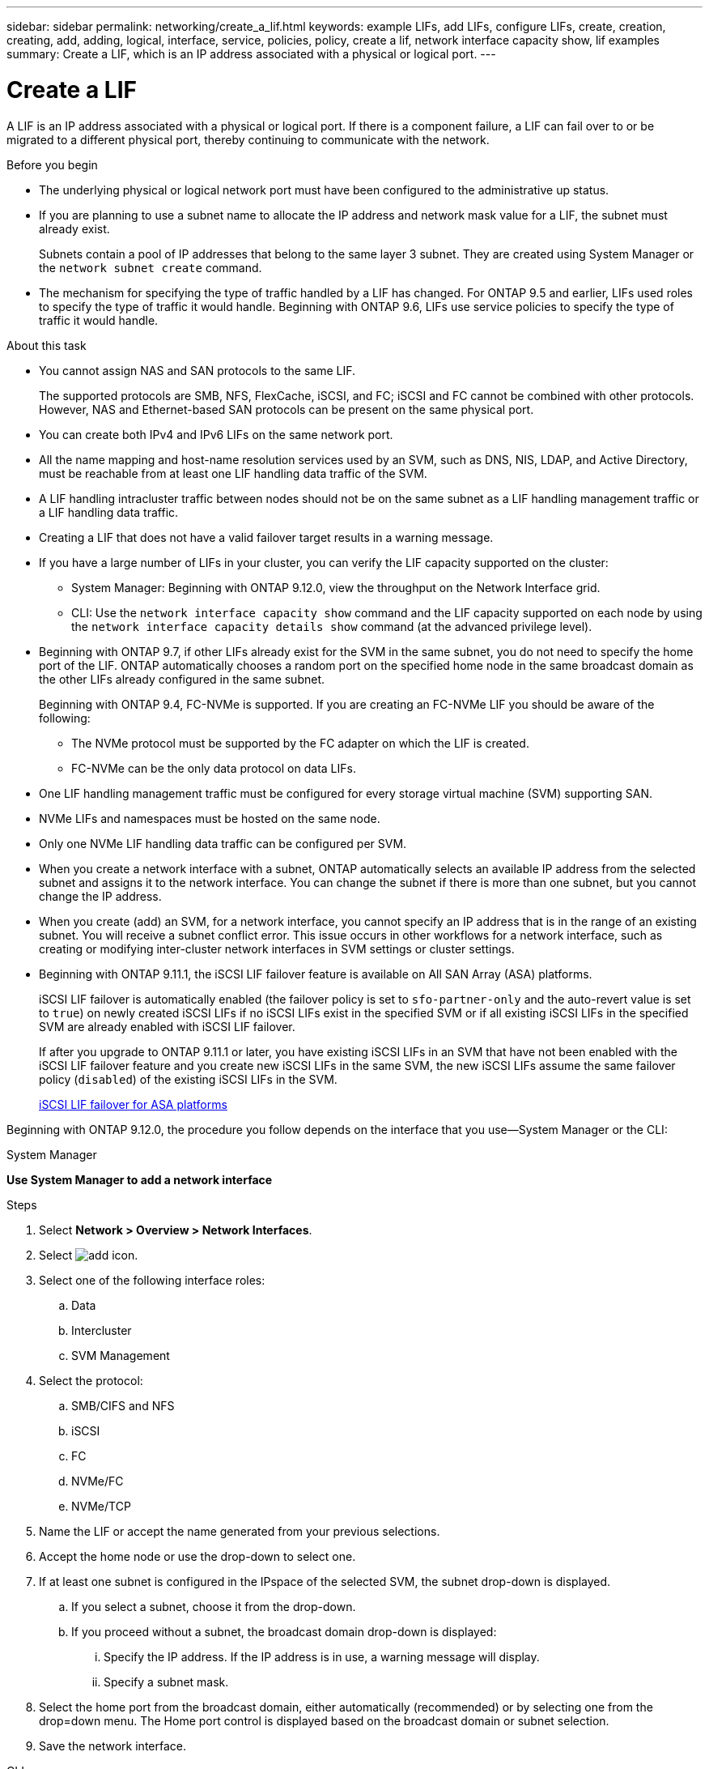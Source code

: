 ---
sidebar: sidebar
permalink: networking/create_a_lif.html
keywords: example LIFs, add LIFs, configure LIFs, create, creation, creating, add, adding, logical, interface, service, policies, policy, create a lif, network interface capacity show, lif examples
summary: Create a LIF, which is an IP address associated with a physical or logical port.
---

= Create a LIF
:hardbreaks:
:nofooter:
:icons: font
:linkattrs:
:imagesdir: ./media/


[.lead]
A LIF is an IP address associated with a physical or logical port. If there is a component failure, a LIF can fail over to or be migrated to a different physical port, thereby continuing to communicate with the network.

.Before you begin

* The underlying physical or logical network port must have been configured to the administrative up status.
* If you are planning to use a subnet name to allocate the IP address and network mask value for a LIF, the subnet must already exist.
+
Subnets contain a pool of IP addresses that belong to the same layer 3 subnet. They are created using System Manager or the `network subnet create` command.

* The mechanism for specifying the type of traffic handled by a LIF has changed. For ONTAP 9.5 and earlier, LIFs used roles to specify the type of traffic it would handle. Beginning with ONTAP 9.6, LIFs use service policies to specify the type of traffic it would handle.

.About this task

* You cannot assign NAS and SAN protocols to the same LIF.
+
The supported protocols are SMB, NFS, FlexCache, iSCSI, and FC; iSCSI and FC cannot be combined with other protocols. However, NAS and Ethernet-based SAN protocols can be present on the same physical port.

* You can create both IPv4 and IPv6 LIFs on the same network port.
* All the name mapping and host-name resolution services used by an SVM, such as DNS, NIS, LDAP, and Active Directory, must be reachable from at least one LIF handling data traffic of the SVM.
* A LIF handling intracluster traffic between nodes should not be on the same subnet as a LIF handling management traffic or a LIF handling data traffic.
* Creating a LIF that does not have a valid failover target results in a warning message.
* If you have a large number of LIFs in your cluster, you can verify the LIF capacity supported on the cluster:
** System Manager: Beginning with ONTAP 9.12.0, view the throughput on the Network Interface grid.
** CLI: Use the `network interface capacity show` command and the LIF capacity supported on each node by using the `network interface capacity details show` command (at the advanced privilege level).
* Beginning with ONTAP 9.7, if other LIFs already exist for the SVM in the same subnet, you do not need to specify the home port of the LIF. ONTAP automatically chooses a random port on the specified home node in the same broadcast domain as the other LIFs already configured in the same subnet.
+
Beginning with ONTAP 9.4, FC-NVMe is supported. If you are creating an FC-NVMe LIF you should be aware of the following:

** The NVMe protocol must be supported by the FC adapter on which the LIF is created.
** FC-NVMe can be the only data protocol on data LIFs.
* One LIF handling management traffic must be configured for every storage virtual machine (SVM) supporting SAN.
* NVMe LIFs and namespaces must be hosted on the same node.
* Only one NVMe LIF handling data traffic can be configured per SVM.
* When you create a network interface with a subnet, ONTAP automatically selects an available IP address from the selected subnet and assigns it to the network interface. You can change the subnet if there is more than one subnet, but you cannot change the IP address.
* When you create (add) an SVM, for a network interface, you cannot specify an IP address that is in the range of an existing subnet. You will receive a subnet conflict error. This issue occurs in other workflows for a network interface, such as creating or modifying inter-cluster network interfaces in SVM settings or cluster settings.
* Beginning with ONTAP 9.11.1, the iSCSI LIF failover feature is available on All SAN Array (ASA) platforms.
+
iSCSI LIF failover is automatically enabled (the failover policy is set to `sfo-partner-only` and the auto-revert value is set to `true`) on newly created iSCSI LIFs if no iSCSI LIFs exist in the specified SVM or if all existing iSCSI LIFs in the specified SVM are already enabled with iSCSI LIF failover.
+
If after you upgrade to ONTAP 9.11.1 or later, you have existing iSCSI LIFs in an SVM that have not been enabled with the iSCSI LIF failover feature and you create new iSCSI LIFs in the same SVM, the new iSCSI LIFs assume the same failover policy (`disabled`) of the existing iSCSI LIFs in the SVM.
+
link:../san-admin/asa-iscsi-lif-fo-task.html[iSCSI LIF failover for ASA platforms]

Beginning with ONTAP 9.12.0, the procedure you follow depends on the interface that you use—System Manager or the CLI:

[role="tabbed-block"]
====
.System Manager
--
*Use System Manager to add a network interface*

.Steps

. Select *Network > Overview > Network Interfaces*.

. Select image:icon_add.gif[add icon].

. Select one of the following interface roles:
.. Data
.. Intercluster
.. SVM Management

. Select the protocol:
.. SMB/CIFS and NFS
.. iSCSI
.. FC
.. NVMe/FC
.. NVMe/TCP

. Name the LIF or accept the name generated from your previous selections.

. Accept the home node or use the drop-down to select one.

. If at least one subnet is configured in the IPspace of the selected SVM, the subnet drop-down is displayed.

.. If you select a subnet, choose it from the drop-down.

.. If you proceed without a subnet, the broadcast domain drop-down is displayed:

... Specify the IP address. If the IP address is in use, a warning message will display.

... Specify a subnet mask.

. Select the home port from the broadcast domain, either automatically (recommended) or by selecting one from the drop=down menu. The Home port control is displayed based on the broadcast domain or subnet selection.

. Save the network interface.
--

.CLI
--
*Use the CLI to create a LIF*

.Steps

. Create a LIF:
+
....
network interface create -vserver vserver_name -lif lif_name -service-policy service_policy_name -home-node node_name -home-port port_name {-address IP_address - netmask Netmask_value | -subnet-name subnet_name} -firewall- policy policy -auto-revert {true|false}
....
+
* `-home-node` is the node to which the LIF returns when the `network interface revert` command is run on the LIF.
+
You can also specify whether the LIF should automatically revert to the home-node and home-port with the -auto-revert option.
* `-home-port` is the physical or logical port to which the LIF returns when the `network interface revert` command is run on the LIF.
* You can specify an IP address with the `-address` and `-netmask` options,  or you enable allocation from a subnet with the `-subnet_name` option.
* When using a subnet to supply the IP address and network mask, if the subnet was defined with a gateway, a default route to that gateway is added automatically to the SVM when a LIF is created using that subnet.
* If you assign IP addresses manually (without using a subnet), you might need to configure a default route to a gateway if there are clients or domain controllers on a different IP subnet. The `network route create` man page contains information about creating a static route within an SVM.
* `-auto-revert` enables you to specify whether a data LIF is automatically reverted to its home node under circumstances such as startup, changes to the status of the management database, or when the network connection is made. The default setting is `false`, but you can set it to `true` depending on network management policies in your environment.
* `-service-policy` Beginning with ONTAP 9.5, you can assign a service policy for the LIF with the `-service-policy` option.
When a service policy is specified for a LIF, the policy is used to construct a default role, failover policy, and data protocol list for the LIF. In ONTAP 9.5, service policies are supported only for intercluster and BGP peer services. In ONTAP 9.6, you can create service policies for several data and management services.
* `-data-protocol` enables you to create a LIF that supports the FCP or NVMe/FC protocols. This option is not required when creating an IP LIF.

. *Optional*: Assign an IPv6 address in the -address option:
.. Use the network ndp prefix show command to view the list of RA prefixes learned on various interfaces.
+
The `network ndp prefix show` command is available at the advanced privilege level.

.. Use the format `prefix::id` to construct the IPv6 address manually.
+
`prefix` is the prefix learned on various interfaces.
+
For deriving the `id`, choose a random 64-bit hexadecimal number.

. Verify that the LIF was created by using the `network interface show` command.
. Verify that the configured IP address is reachable:


|===

h|To verify an... h|Use...

|IPv4 address
|network ping
|IPv6 address
|network ping6
|===

.Examples

The following command creates a LIF and specifies the IP address and network mask values using the `-address` and `-netmask` parameters:

....
network interface create -vserver vs1.example.com -lif datalif1 -service-policy default-data-files -home-node node-4 -home-port e1c -address 192.0.2.145 -netmask 255.255.255.0 -auto-revert true
....

The following command creates a LIF and assigns IP address and network mask values from the specified subnet (named client1_sub):

....
network interface create -vserver vs3.example.com -lif datalif3 -service-policy default-data-files -home-node node-3 -home-port e1c -subnet-name client1_sub - auto-revert true
....

The following command creates an NVMe/FC LIF and specifies the `nvme-fc` data protocol:

....
network interface create -vserver vs1.example.com -lif datalif1 -data-protocol nvme-fc -home-node node-4 -home-port 1c -address 192.0.2.145 -netmask 255.255.255.0 -auto-revert true
....

====


// IE-554, 2022-07-28
// Created with NDAC Version 2.0 (August 17, 2020)
// restructured: March 2021
// enhanced keywords May 2021
// CSAR 1408595
// 08 DEC 2021, BURT 1430515
// 16-JUN-2022 BURT 1477167
// added iSCSI LIF failover bullet Jun 2022
//
